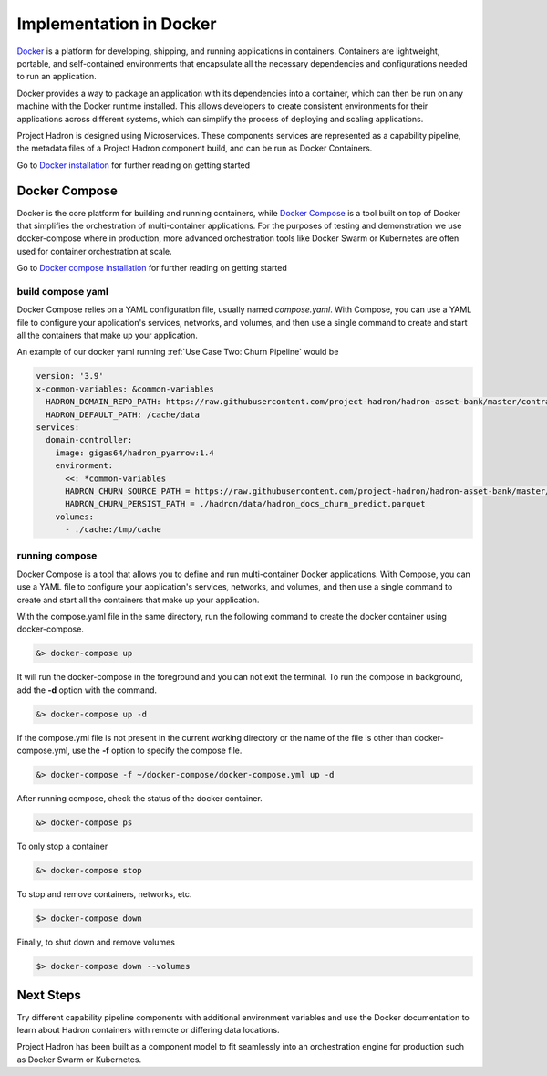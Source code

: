 Implementation in Docker
========================

`Docker`_ is a platform for developing, shipping, and running applications in containers.
Containers are lightweight, portable, and self-contained environments that encapsulate 
all the necessary dependencies and configurations needed to run an application.

Docker provides a way to package an application with its dependencies into a container, 
which can then be run on any machine with the Docker runtime installed. This allows 
developers to create consistent environments for their applications across different 
systems, which can simplify the process of deploying and scaling applications.

Project Hadron is designed using Microservices. These components services are represented
as a capability pipeline, the metadata files of a Project Hadron component build, and can
be run as Docker Containers.

Go to `Docker installation`_ for further reading on getting started

.. _Docker: https://docs.docker.com/manuals/
.. _Docker installation: https://docs.docker.com/get-docker/

Docker Compose
--------------

Docker is the core platform for building and running containers, while `Docker Compose`_
is a tool built on top of Docker that simplifies the orchestration of multi-container
applications. For the purposes of testing and demonstration we use docker-compose where
in production, more advanced orchestration tools like Docker Swarm or Kubernetes are
often used for container orchestration at scale.

Go to `Docker compose installation`_ for further reading on getting started

.. _Docker Compose: https://docs.docker.com/compose/
.. _Docker compose installation: https://docs.docker.com/compose/install/

build compose yaml
~~~~~~~~~~~~~~~~~~

Docker Compose relies on a YAML configuration file, usually named `compose.yaml`. With
Compose, you can use a YAML file to configure your application's services, networks, and
volumes, and then use a single command to create and start all the containers that make
up your application.

An example of our docker yaml running :ref:`Use Case Two: Churn Pipeline` would be

.. code-block:: yaml

    version: '3.9'
    x-common-variables: &common-variables
      HADRON_DOMAIN_REPO_PATH: https://raw.githubusercontent.com/project-hadron/hadron-asset-bank/master/contracts/pyarrow/docs/use_case_two/
      HADRON_DEFAULT_PATH: /cache/data
    services:
      domain-controller:
        image: gigas64/hadron_pyarrow:1.4
        environment:
          <<: *common-variables
          HADRON_CHURN_SOURCE_PATH = https://raw.githubusercontent.com/project-hadron/hadron-asset-bank/master/datasets/toy_sample/churn.csv
          HADRON_CHURN_PERSIST_PATH = ./hadron/data/hadron_docs_churn_predict.parquet
        volumes:
          - ./cache:/tmp/cache

running compose
~~~~~~~~~~~~~~~

Docker Compose is a tool that allows you to define and run multi-container Docker applications. With Compose,
you can use a YAML file to configure your application's services, networks, and volumes, and then use a single
command to create and start all the containers that make up your application.

With the compose.yaml file in the same directory, run the following command to create
the docker container using docker-compose.

.. code-block:: bash

   &> docker-compose up

It will run the docker-compose in the foreground and you can not exit the terminal. To
run the compose in background, add the **-d** option with the command.

.. code-block:: bash

   &> docker-compose up -d

If the compose.yml file is not present in the current working directory or the
name of the file is other than docker-compose.yml, use the **-f** option to specify the
compose file.

.. code-block:: bash

   &> docker-compose -f ~/docker-compose/docker-compose.yml up -d

After running compose, check the status of the docker container.

.. code-block:: bash

   &> docker-compose ps

To only stop a container

.. code-block:: bash

   &> docker-compose stop

To stop and remove containers, networks, etc.

.. code-block:: bash

    $> docker-compose down

Finally, to shut down and remove volumes

.. code-block:: bash

    $> docker-compose down --volumes


Next Steps
----------

Try different capability pipeline components with additional environment variables and
use the Docker documentation to learn about Hadron containers with remote or differing
data locations.

Project Hadron has been built as a component model to fit seamlessly into an orchestration
engine for production such as Docker Swarm or Kubernetes.